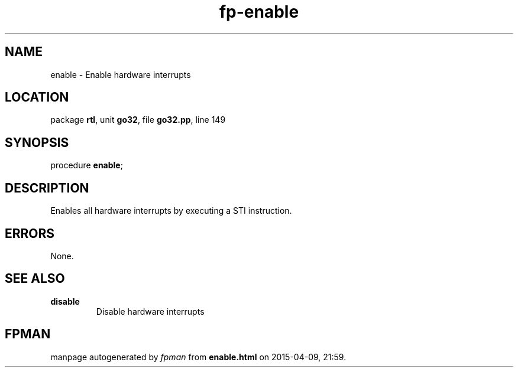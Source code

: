 .\" file autogenerated by fpman
.TH "fp-enable" 3 "2014-03-14" "fpman" "Free Pascal Programmer's Manual"
.SH NAME
enable - Enable hardware interrupts
.SH LOCATION
package \fBrtl\fR, unit \fBgo32\fR, file \fBgo32.pp\fR, line 149
.SH SYNOPSIS
procedure \fBenable\fR;
.SH DESCRIPTION
Enables all hardware interrupts by executing a STI instruction.


.SH ERRORS
None.


.SH SEE ALSO
.TP
.B disable
Disable hardware interrupts

.SH FPMAN
manpage autogenerated by \fIfpman\fR from \fBenable.html\fR on 2015-04-09, 21:59.

